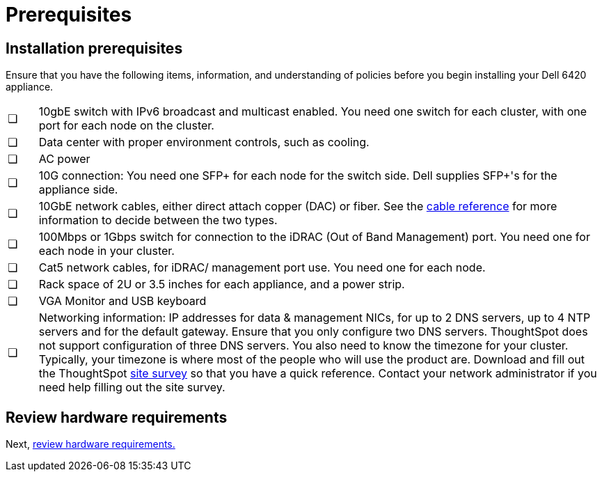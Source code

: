 = Prerequisites
:last_updated: 3/3/2020
:permalink: /:collection/:path.html
:sidebar: mydoc_sidebar
:summary: Complete these prerequisites to deploy ThoughtSpot on your Dell appliance.

== Installation prerequisites

Ensure that you have the following items, information, and understanding of policies before you begin installing your Dell 6420 appliance.

[cols="5,95",frame=none,grid=none]
|===
| &#10063;
| 10gbE switch with IPv6 broadcast and multicast enabled.
You need one switch for each cluster, with one port for each node on the cluster.

| &#10063;
| Data center with proper environment controls, such as cooling.

| &#10063;
| AC power

| &#10063;
| 10G connection: You need one SFP+ for each node for the switch side.
Dell supplies SFP+'s for the appliance side.

| &#10063;
| 10GbE network cables, either direct attach copper (DAC) or fiber.
See the xref:/appliance/hardware/cable-networking.adoc[cable reference] for more information to decide between the two types.

| &#10063;
| 100Mbps or 1Gbps switch for connection to the iDRAC (Out of Band Management) port.
You need one for each node in your cluster.

| &#10063;
| Cat5 network cables, for iDRAC/ management port use.
You need one for each node.

| &#10063;
| Rack space of 2U or 3.5 inches for each appliance, and a power strip.

| &#10063;
| VGA Monitor and USB keyboard

| &#10063;
| Networking information: IP addresses for data & management NICs, for up to 2 DNS servers, up to 4 NTP servers and for the default gateway.
Ensure that you only configure two DNS servers.
ThoughtSpot does not support configuration of three DNS servers.
You also need to know the timezone for your cluster.
Typically, your timezone is where most of the people who will use the product are.
Download and fill out the ThoughtSpot xref:/site-survey.pdf[site survey] so that you have a quick reference.
Contact your network administrator if you need help filling out the site survey.
|===

== Review hardware requirements

Next, xref:/appliance/hardware/hardware-requirements-dell.adoc[review hardware requirements.]
